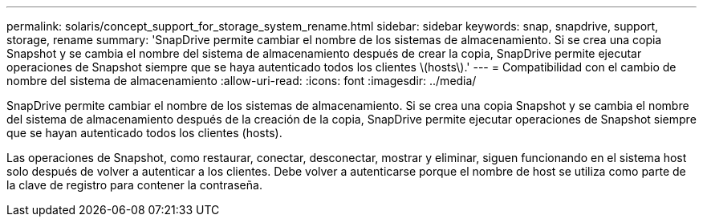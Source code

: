 ---
permalink: solaris/concept_support_for_storage_system_rename.html 
sidebar: sidebar 
keywords: snap, snapdrive, support, storage, rename 
summary: 'SnapDrive permite cambiar el nombre de los sistemas de almacenamiento. Si se crea una copia Snapshot y se cambia el nombre del sistema de almacenamiento después de crear la copia, SnapDrive permite ejecutar operaciones de Snapshot siempre que se haya autenticado todos los clientes \(hosts\).' 
---
= Compatibilidad con el cambio de nombre del sistema de almacenamiento
:allow-uri-read: 
:icons: font
:imagesdir: ../media/


[role="lead"]
SnapDrive permite cambiar el nombre de los sistemas de almacenamiento. Si se crea una copia Snapshot y se cambia el nombre del sistema de almacenamiento después de la creación de la copia, SnapDrive permite ejecutar operaciones de Snapshot siempre que se hayan autenticado todos los clientes (hosts).

Las operaciones de Snapshot, como restaurar, conectar, desconectar, mostrar y eliminar, siguen funcionando en el sistema host solo después de volver a autenticar a los clientes. Debe volver a autenticarse porque el nombre de host se utiliza como parte de la clave de registro para contener la contraseña.

